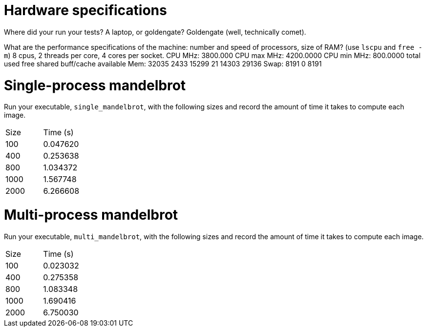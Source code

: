 = Hardware specifications

Where did your run your tests? A laptop, or goldengate?
    Goldengate (well, technically comet).

What are the performance specifications of the machine: number and speed of
processors, size of RAM? (use `lscpu` and `free -m`)
    8 cpus, 2 threads per core, 4 cores per socket. 
    CPU MHz:                         3800.000
    CPU max MHz:                     4200.0000
    CPU min MHz:                     800.0000
    total        used        free      shared  buff/cache   available
Mem:          32035        2433       15299          21       14303       29136
Swap:          8191           0        8191

= Single-process mandelbrot

Run your executable, `single_mandelbrot`, with the following sizes and record
the amount of time it takes to compute each image.

[cols="1,1"]
!===
| Size | Time (s) 
| 100 | 0.047620
| 400 | 0.253638
| 800 | 1.034372
| 1000 | 1.567748
| 2000 | 6.266608
!===

= Multi-process mandelbrot

Run your executable, `multi_mandelbrot`, with the following sizes and record
the amount of time it takes to compute each image.

[cols="1,1"]
!===
| Size | Time (s) 
| 100 | 0.023032
| 400 | 0.275358
| 800 | 1.083348
| 1000 | 1.690416
| 2000 | 6.750030
!===
